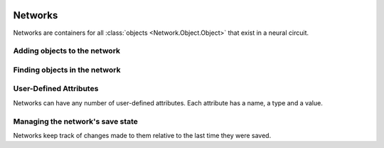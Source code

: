 .. image:: ../../../../Artwork/Neuroptikon.png
   :width: 64
   :height: 64
   :align: left

Networks
========

.. class:: Network.Network.Network
	
Networks are containers for all :class:`objects <Network.Object.Object>` that exist in a neural circuit. 

.. _adding-objects:

Adding objects to the network
-----------------------------

.. automethod:: Network.Network.Network.createMuscle
.. automethod:: Network.Network.Network.createNeuron
.. automethod:: Network.Network.Network.createRegion

.. _finding-objects:

Finding objects in the network
------------------------------

.. automethod:: Network.Network.Network.findMuscle
.. automethod:: Network.Network.Network.findNeuron
.. automethod:: Network.Network.Network.findRegion
.. automethod:: Network.Network.Network.findStimulus

.. automethod:: Network.Network.Network.arborizations
.. automethod:: Network.Network.Network.gapJunctions
.. automethod:: Network.Network.Network.innervations
.. automethod:: Network.Network.Network.muscles
.. automethod:: Network.Network.Network.neurites
.. automethod:: Network.Network.Network.neurons
.. automethod:: Network.Network.Network.pathways
.. automethod:: Network.Network.Network.regions
.. automethod:: Network.Network.Network.stimuli
.. automethod:: Network.Network.Network.synapses

.. _user-defined-network-attributes:

User-Defined Attributes
-----------------------

Networks can have any number of user-defined attributes.  Each attribute has a name, a type and a value.

.. automethod:: Network.Network.Network.addAttribute
.. automethod:: Network.Network.Network.getAttribute
.. automethod:: Network.Network.Network.getAttributes

.. _save-state:

Managing the network's save state
---------------------------------

Networks keep track of changes made to them relative to the last time they were saved.

.. automethod:: Network.Network.Network.setModified
.. automethod:: Network.Network.Network.isModified

